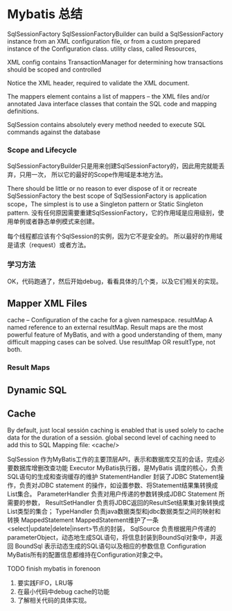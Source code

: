 * Mybatis 总结
  SqlSessionFactory
  SqlSessionFactoryBuilder can build a SqlSessionFactory instance from an XML configuration file, or from a custom prepared instance of the Configuration class.
  utility class, called Resources,

  XML config contains TransactionManager for determining how transactions should be scoped and controlled

  Notice the XML header, required to validate the XML document.

  The mappers element contains a list of mappers – the XML files and/or annotated Java interface classes that contain the SQL code and mapping definitions.

SqlSession contains absolutely every method needed to execute SQL commands against the database
*** Scope and Lifecycle
    SqlSessionFactoryBuilder只是用来创建SqlSessionFactory的，因此用完就能丢弃，只用一次，
    所以它的最好的Scope作用域是本地方法。

     There should be little or no reason to ever dispose of it or recreate SqlSessionFactory
     the best scope of SqlSessionFactory is application scope，The simplest is to use a Singleton pattern or Static Singleton pattern.
     没有任何原因需要重建SqlSessionFactory，它的作用域是应用级别，使用单例或者静态单例模式来创建。

     每个线程都应该有个SqlSession的实例，因为它不是安全的。
     所以最好的作用域是请求（request）或者方法。
*** 学习方法
     OK，代码跑通了，然后开始debug，看看具体的几个类，以及它们相关的实现。
** Mapper XML Files
   cache – Configuration of the cache for a given namespace.
   resultMap	A named reference to an external resultMap. Result maps are the most powerful feature of MyBatis, and with a good understanding of them, many difficult mapping cases can be solved. Use resultMap OR resultType, not both.
*** Result Maps

** Dynamic SQL

** Cache
   By default, just local sessión caching is enabled that is used solely to cache data for the duration of a sessión.
   global second level of caching need to add this to SQL Mapping file:
   <cache/>


SqlSession            作为MyBatis工作的主要顶层API，表示和数据库交互的会话，完成必要数据库增删改查功能
Executor              MyBatis执行器，是MyBatis 调度的核心，负责SQL语句的生成和查询缓存的维护
StatementHandler   封装了JDBC Statement操作，负责对JDBC statement 的操作，如设置参数、将Statement结果集转换成List集合。
ParameterHandler   负责对用户传递的参数转换成JDBC Statement 所需要的参数，
ResultSetHandler    负责将JDBC返回的ResultSet结果集对象转换成List类型的集合；
TypeHandler          负责java数据类型和jdbc数据类型之间的映射和转换
MappedStatement   MappedStatement维护了一条<select|update|delete|insert>节点的封装，
SqlSource            负责根据用户传递的parameterObject，动态地生成SQL语句，将信息封装到BoundSql对象中，并返回
BoundSql             表示动态生成的SQL语句以及相应的参数信息
Configuration        MyBatis所有的配置信息都维持在Configuration对象之中。

**** TODO finish mybatis in forenoon
     1. 要实践FIFO，LRU等
     2. 在最小代码中debug cache的功能
     3. 了解相关代码的具体实现。
